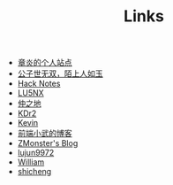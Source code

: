 #+TITLE: Links

- [[https://dirtysalt.github.io/html/index.html][章炎的个人站点]]
- [[https://samrayleung.github.io/blog/][公子世无双，陌上人如玉]]
- [[http://forrestchang.com/index.html][Hack Notes]]
- [[http://www.shellcodes.org/][LU5NX]]
- [[http://elvestar.com/][仲之地]]
- [[http://kdr2.com/misc/categories.html][KDr2]]
- [[http://zhowkev.in/][Kevin]]
- [[https://xuexb.com/][前端小武的博客]]
- [[http://www.zmonster.me/categories.html][ZMonster's Blog]]
- [[http://lujun9972.github.io/emacs-document/][lujun9972]]
- [[https://williamlfang.github.io/][William]]
- [[http://www.shicheng0829.cn/][shicheng]]
